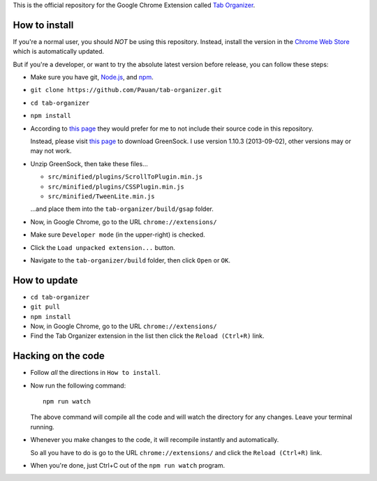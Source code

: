 This is the official repository for the Google Chrome Extension called `Tab Organizer <https://chrome.google.com/webstore/detail/tab-organizer/gbaokejhnafeofbniplkljehipcekkbh>`_.

How to install
==============

If you're a normal user, you should *NOT* be using this repository. Instead, install the version in the `Chrome Web Store <https://chrome.google.com/webstore/detail/tab-organizer/gbaokejhnafeofbniplkljehipcekkbh>`_ which is automatically updated.

But if you're a developer, or want to try the absolute latest version before release, you can follow these steps:

* Make sure you have git, `Node.js <http://nodejs.org/>`_, and `npm <https://www.npmjs.org/>`_.
* ``git clone https://github.com/Pauan/tab-organizer.git``
* ``cd tab-organizer``
* ``npm install``

* According to `this page <http://www.greensock.com/licensing/>`_ they would
  prefer for me to not include their source code in this
  repository.

  Instead, please visit `this page <http://www.greensock.com/gsap-js/>`_ to
  download GreenSock. I use version 1.10.3 (2013-09-02), other
  versions may or may not work.

* Unzip GreenSock, then take these files...

  * ``src/minified/plugins/ScrollToPlugin.min.js``
  * ``src/minified/plugins/CSSPlugin.min.js``
  * ``src/minified/TweenLite.min.js``

  ...and place them into the ``tab-organizer/build/gsap`` folder.

* Now, in Google Chrome, go to the URL ``chrome://extensions/``
* Make sure ``Developer mode`` (in the upper-right) is checked.
* Click the ``Load unpacked extension...`` button.
* Navigate to the ``tab-organizer/build`` folder, then click ``Open`` or ``OK``.

How to update
=============

* ``cd tab-organizer``
* ``git pull``
* ``npm install``
* Now, in Google Chrome, go to the URL ``chrome://extensions/``
* Find the Tab Organizer extension in the list then click the ``Reload (Ctrl+R)`` link.

Hacking on the code
===================

* Follow *all* the directions in ``How to install``.

* Now run the following command::

    npm run watch

  The above command will compile all the code and will watch the directory for any changes. Leave your terminal running.

* Whenever you make changes to the code, it will recompile instantly and automatically.

  So all you have to do is go to the URL ``chrome://extensions/`` and click the ``Reload (Ctrl+R)`` link.

* When you're done, just Ctrl+C out of the ``npm run watch`` program.